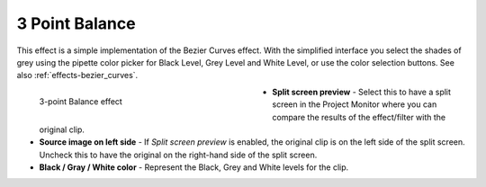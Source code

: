 .. meta::

   :description: Do your first steps with Kdenlive video editor, using the 3-point balance effect
   :keywords: KDE, Kdenlive, video editor, help, learn, easy, effects, filter, video effects, color and image correction, 3-point balance, three point balance

   :authors: - Claus Christensen
             - Yuri Chornoivan
             - Ttguy (https://userbase.kde.org/User:Ttguy)
             - Bushuev (https://userbase.kde.org/User:Bushuev)
             - Mmaguire (https://userbase.kde.org/User:Mmaguire)
             - Bernd Jordan

   :license: Creative Commons License SA 4.0


.. |pipette| replace:: pipette


.. _effects-3_point_balance:

3 Point Balance
===============

This effect is a simple implementation of the Bezier Curves effect. With the simplified interface you select the shades of grey using the |pipette| color picker for Black Level, Grey Level and White Level, or use the color selection buttons. See also :ref:`effects-bezier_curves`.

.. figure:: /images/effects_and_compositions/kdenlive2304_effects-3_point_balance.webp
   :width: 400px
   :figwidth: 400px
   :align: left
   :alt: kdenlive2304_effects-3_point_balance

   3-point Balance effect

* **Split screen preview** - Select this to have a split screen in the Project Monitor where you can compare the results of the effect/filter with the original clip.

* **Source image on left side** - If *Split screen preview* is enabled, the original clip is on the left side of the split screen. Uncheck this to have the original on the right-hand side of the split screen.

* **Black / Gray / White color** - Represent the Black, Grey and White levels for the clip.
